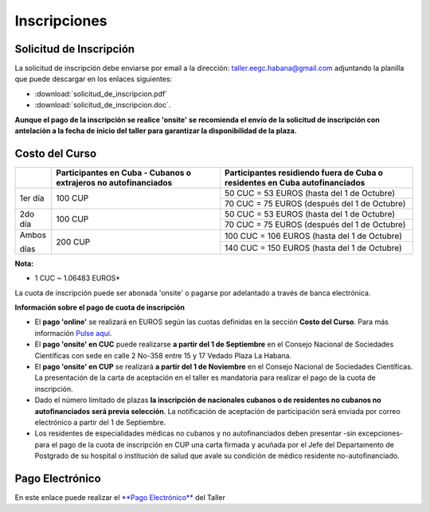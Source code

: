 ﻿#############
Inscripciones
#############

************************
Solicitud de Inscripción
************************


La solicitud de inscripción debe enviarse por email a la dirección: taller.eegc.habana@gmail.com adjuntando la planilla que puede descargar en los enlaces siguientes:

* :download:`solicitud_de_inscripcion.pdf` 
* :download:`solicitud_de_inscripcion.doc`.


**Aunque el pago de la inscripción se realice 'onsite' se recomienda el envío de la solicitud de inscripción con antelación a la fecha de inicio del taller para garantizar la disponibilidad de la plaza.**


***************
Costo del Curso
***************

+---------+--------------------------------------+-----------------------------------------------+
|         | Participantes en Cuba - Cubanos o    | Participantes residiendo fuera de Cuba        |
|         | extrajeros no autofinanciados        | o residentes en Cuba autofinanciados          |
+=========+======================================+===============================================+
| 1er día | 100 CUP                              | 50 CUC = 53 EUROS     (hasta del 1 de Octubre)|
|         |                                      +-----------------------------------------------+
|         |                                      | 70 CUC = 75 EUROS   (después del 1 de Octubre)|
+---------+--------------------------------------+-----------------------------------------------+
| 2do día | 100 CUP                              | 50 CUC = 53 EUROS    (hasta del 1 de Octubre) |
|         |                                      +-----------------------------------------------+
|         |                                      | 70 CUC = 75 EUROS   (después del 1 de Octubre)|
+---------+--------------------------------------+-----------------------------------------------+
| Ambos   | 200 CUP                              | 100 CUC = 106 EUROS  (hasta del 1 de Octubre) | 
|         |                                      +-----------------------------------------------+     
| días    |                                      | 140 CUC = 150 EUROS  (hasta del 1 de Octubre) |      
+---------+--------------------------------------+-----------------------------------------------+

**Nota:**

* 1 CUC ~ 1.06483 EUROS*


La cuota de inscripción puede ser abonada 'onsite' o pagarse por adelantado a través de banca electrónica.


**Información sobre el pago de cuota de inscripción**

* El **pago 'online'** se realizará en EUROS según las cuotas definidas en la sección **Costo del Curso**. Para más información `Pulse aquí <http://sonecub.solwayscuba.com/es/registration/accreditation_info>`_.

* El **pago 'onsite' en CUC** puede realizarse **a partir del 1 de Septiembre** en el Consejo Nacional de Sociedades Científicas con sede en calle 2 No-358 entre 15 y 17 Vedado Plaza La Habana.

* El **pago 'onsite' en CUP** se realizará **a partir del 1 de Noviembre**  en el Consejo Nacional de Sociedades Científicas. La presentación de la carta de aceptación en el taller es mandatoria para realizar el pago de la cuota de inscripción.

* Dado el número limitado de plazas **la inscripción de nacionales cubanos o de residentes no cubanos no autofinanciados será previa selección**. La notificación de aceptación de participación será enviada por correo electrónico a partir del 1 de Septiembre.

* Los residentes de especialidades médicas no cubanos y no autofinanciados deben presentar -sin excepciones- para el pago de la cuota de inscripción en CUP una carta firmada y acuñada por el Jefe del Departamento de Postgrado de su hospital o institución de salud que avale su condición de médico residente no-autofinanciado.


****************
Pago Electrónico
****************

En este enlace puede realizar el `**Pago Electrónico**  <http://sonecub.solwayscuba.com/es/registration/accreditation_form>`_ del Taller
